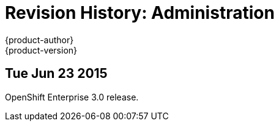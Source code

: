 = Revision History: Administration
{product-author}
{product-version}
:data-uri:
:icons:
:experimental:

== Tue Jun 23 2015

OpenShift Enterprise 3.0 release.
